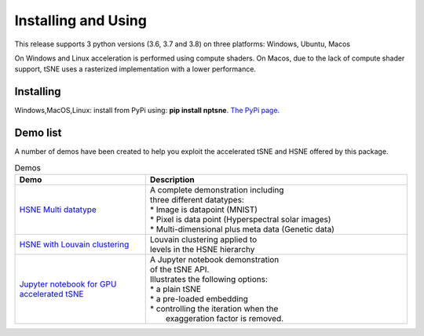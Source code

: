 Installing and Using
====================

This release supports 3 python versions (3.6, 3.7 and 3.8) on three platforms: Windows, Ubuntu, Macos

On Windows and Linux acceleration is performed using compute shaders. On Macos, due to the lack of compute shader support, tSNE uses a rasterized implementation with a lower performance.

Installing
----------

Windows,MacOS,Linux: install from PyPi using: **pip install nptsne**. `The PyPi page. <https://pypi.org/project/nptsne/>`_


Demo list
---------

A number of demos have been created to help you exploit the accelerated tSNE and HSNE offered by this package.

.. list-table:: Demos
   :widths: 25, 50
   :header-rows: 1

   * - Demo
     - Description
   * - `HSNE Multi datatype <http://doi.org/10.5281/zenodo.4003503>`_
     - .. line-block::
         A complete demonstration including 
         three different datatypes: 
         * Image is datapoint (MNIST)
         * Pixel is data point (Hyperspectral solar images)
         * Multi-dimensional plus meta data (Genetic data)
   * - `HSNE with Louvain clustering <http://doi.org/10.5281/zenodo.4003503>`_
     - | Louvain clustering applied to 
       | levels in the HSNE hierarchy
   * - `Jupyter notebook for GPU accelerated tSNE  <http://doi.org/10.5281/zenodo.4003503>`_
     - .. line-block::
         A Jupyter notebook demonstration
         of the tSNE API. 
         Illustrates the following options: 
         * a plain tSNE
         * a pre-loaded embedding
         * controlling the iteration when the 
           exaggeration factor is removed.


